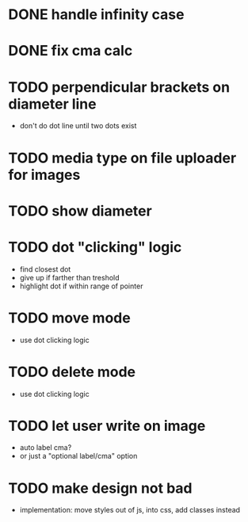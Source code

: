 * DONE handle infinity case
* DONE fix cma calc
* TODO perpendicular brackets on diameter line
- don't do dot line until two dots exist
* TODO media type on file uploader for images
* TODO show diameter
* TODO dot "clicking" logic
- find closest dot
- give up if farther than treshold
- highlight dot if within range of pointer
* TODO move mode
- use dot clicking logic
* TODO delete mode
- use dot clicking logic
* TODO let user write on image
- auto label cma?
- or just a "optional label/cma" option
* TODO make design not bad
- implementation: move styles out of js, into css, add classes instead
